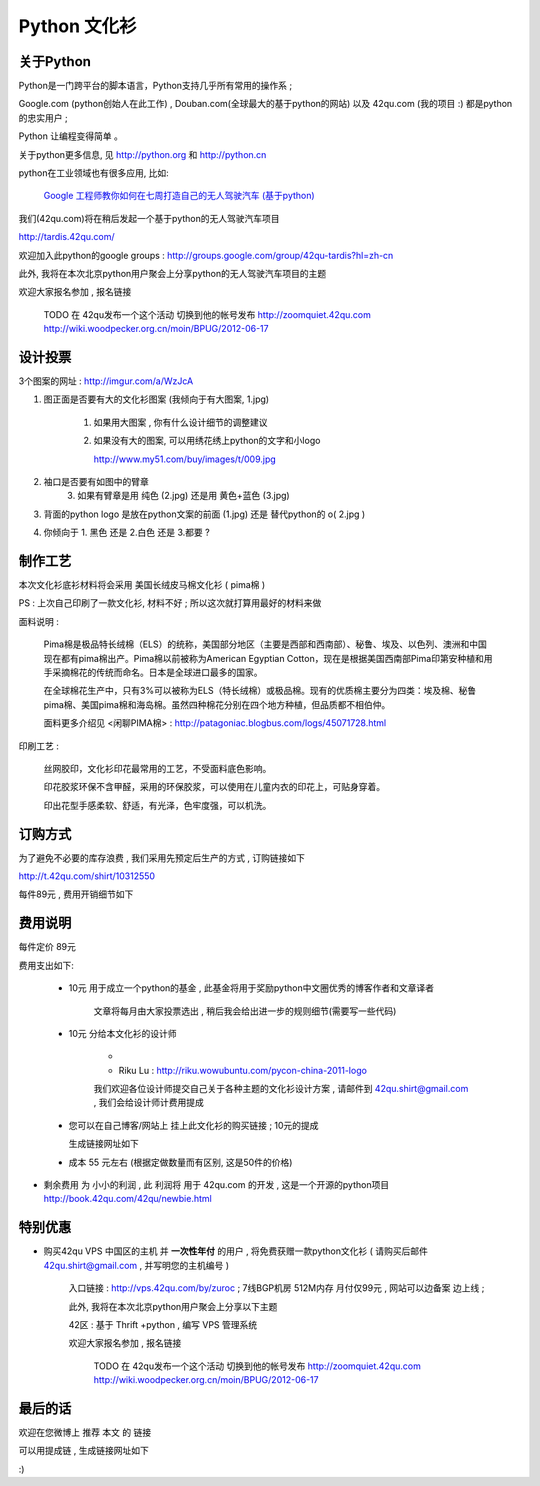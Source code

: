 Python 文化衫
============================================

关于Python
~~~~~~~~~~~~~~~~~~~~~~

Python是一门跨平台的脚本语言，Python支持几乎所有常用的操作系 ;

Google.com (python创始人在此工作) , Douban.com(全球最大的基于python的网站) 以及 42qu.com (我的项目 :) 都是python的忠实用户 ;

Python 让编程变得简单 。

关于python更多信息, 见 http://python.org 和 http://python.cn 

python在工业领域也有很多应用, 比如:

    `Google 工程师教你如何在七周打造自己的无人驾驶汽车 (基于python) <http://www.guao.hk/posts/learn-how-to-build-a-self-driving-car-in-7-weeks.html>`_

我们(42qu.com)将在稍后发起一个基于python的无人驾驶汽车项目

http://tardis.42qu.com/


欢迎加入此python的google groups : http://groups.google.com/group/42qu-tardis?hl=zh-cn

此外, 我将在本次北京python用户聚会上分享python的无人驾驶汽车项目的主题

欢迎大家报名参加 , 报名链接

    TODO 在 42qu发布一个这个活动  
    切换到他的帐号发布 http://zoomquiet.42qu.com
    http://wiki.woodpecker.org.cn/moin/BPUG/2012-06-17




设计投票
~~~~~~~~~~~~~~~~~~~~~~

3个图案的网址 : http://imgur.com/a/WzJcA


1. 图正面是否要有大的文化衫图案 (我倾向于有大图案, 1.jpg) 

    1.  如果用大图案 , 你有什么设计细节的调整建议

    2.
        如果没有大的图案, 可以用绣花绣上python的文字和小logo

        http://www.my51.com/buy/images/t/009.jpg

2. 袖口是否要有如图中的臂章
    3. 如果有臂章是用 纯色 (2.jpg) 还是用 黄色+蓝色 (3.jpg)

3. 背面的python logo 是放在python文案的前面 (1.jpg) 还是 替代python的 o( 2.jpg ) 

4. 你倾向于 1. 黑色 还是 2.白色 还是 3.都要 ?


制作工艺
~~~~~~~~~~~~~~~~~~~~~~

本次文化衫底衫材料将会采用 美国长绒皮马棉文化衫 ( pima棉 ) 

PS : 上次自己印刷了一款文化衫, 材料不好 ; 所以这次就打算用最好的材料来做

面料说明 :

    Pima棉是极品特长绒棉（ELS）的统称，美国部分地区（主要是西部和西南部）、秘鲁、埃及、以色列、澳洲和中国现在都有pima棉出产。Pima棉以前被称为American Egyptian Cotton，现在是根据美国西南部Pima印第安种植和用手采摘棉花的传统而命名。日本是全球进口最多的国家。 

    在全球棉花生产中，只有3%可以被称为ELS（特长绒棉）或极品棉。现有的优质棉主要分为四类：埃及棉、秘鲁pima棉、美国pima棉和海岛棉。虽然四种棉花分别在四个地方种植，但品质都不相伯仲。

    面料更多介绍见 <闲聊PIMA棉> : http://patagoniac.blogbus.com/logs/45071728.html

印刷工艺 :

    丝网胶印，文化衫印花最常用的工艺，不受面料底色影响。

    印花胶浆环保不含甲醛，采用的环保胶浆，可以使用在儿童内衣的印花上，可贴身穿着。
    
    印出花型手感柔软、舒适，有光泽，色牢度强，可以机洗。


订购方式
~~~~~~~~~~~~~~~~~~~~~~

为了避免不必要的库存浪费 , 我们采用先预定后生产的方式 , 订购链接如下

http://t.42qu.com/shirt/10312550

每件89元 , 费用开销细节如下



费用说明
~~~~~~~~~~~~~~~~~~~~~~


每件定价 89元

费用支出如下:

 * 10元 用于成立一个python的基金 , 此基金将用于奖励python中文圈优秀的博客作者和文章译者

    文章将每月由大家投票选出 , 稍后我会给出进一步的规则细节(需要写一些代码)
 
 * 10元 分给本文化衫的设计师 
    
    * 
    * Riku Lu : http://riku.wowubuntu.com/pycon-china-2011-logo

    我们欢迎各位设计师提交自己关于各种主题的文化衫设计方案 , 请邮件到 42qu.shirt@gmail.com , 我们会给设计师计费用提成

 * 您可以在自己博客/网站上 挂上此文化衫的购买链接 ; 10元的提成
   
   生成链接网址如下 

 * 成本 55 元左右 (根据定做数量而有区别, 这是50件的价格)

*  剩余费用 为 小小的利润 , 此 利润将 用于 42qu.com 的开发 , 这是一个开源的python项目 http://book.42qu.com/42qu/newbie.html 



特别优惠
~~~~~~~~~~~~~~~~~~~~~~

* 购买42qu VPS 中国区的主机 并 **一次性年付** 的用户 , 将免费获赠一款python文化衫 ( 请购买后邮件 42qu.shirt@gmail.com , 并写明您的主机编号 )
   
   入口链接 : http://vps.42qu.com/by/zuroc ; 7线BGP机房  512M内存  月付仅99元 , 网站可以边备案 边上线 ; 



   此外, 我将在本次北京python用户聚会上分享以下主题

   42区 : 基于 Thrift +python , 编写 VPS 管理系统

   欢迎大家报名参加 , 报名链接

    TODO 在 42qu发布一个这个活动  
    切换到他的帐号发布 http://zoomquiet.42qu.com
    http://wiki.woodpecker.org.cn/moin/BPUG/2012-06-17


最后的话
~~~~~~~~~~~~~~~~~~~~~~

欢迎在您微博上 推荐 本文 的 链接 

可以用提成链 , 生成链接网址如下  

:)


